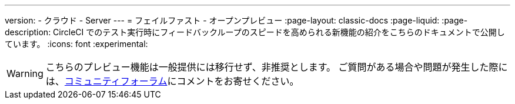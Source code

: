 ---

version:
- クラウド
- Server
---
= フェイルファスト - オープンプレビュー
:page-layout: classic-docs
:page-liquid:
:page-description: CircleCI でのテスト実行時にフィードバックループのスピードを高められる新機能の紹介をこちらのドキュメントで公開しています。
:icons: font
:experimental:

WARNING: こちらのプレビュー機能は一般提供には移行せず、非推奨とします。 ご質問がある場合や問題が発生した際には、link:https://discuss.circleci.com/t/product-launch-preview-fail-tests-faster/46785[コミュニティフォーラム]にコメントをお寄せください。